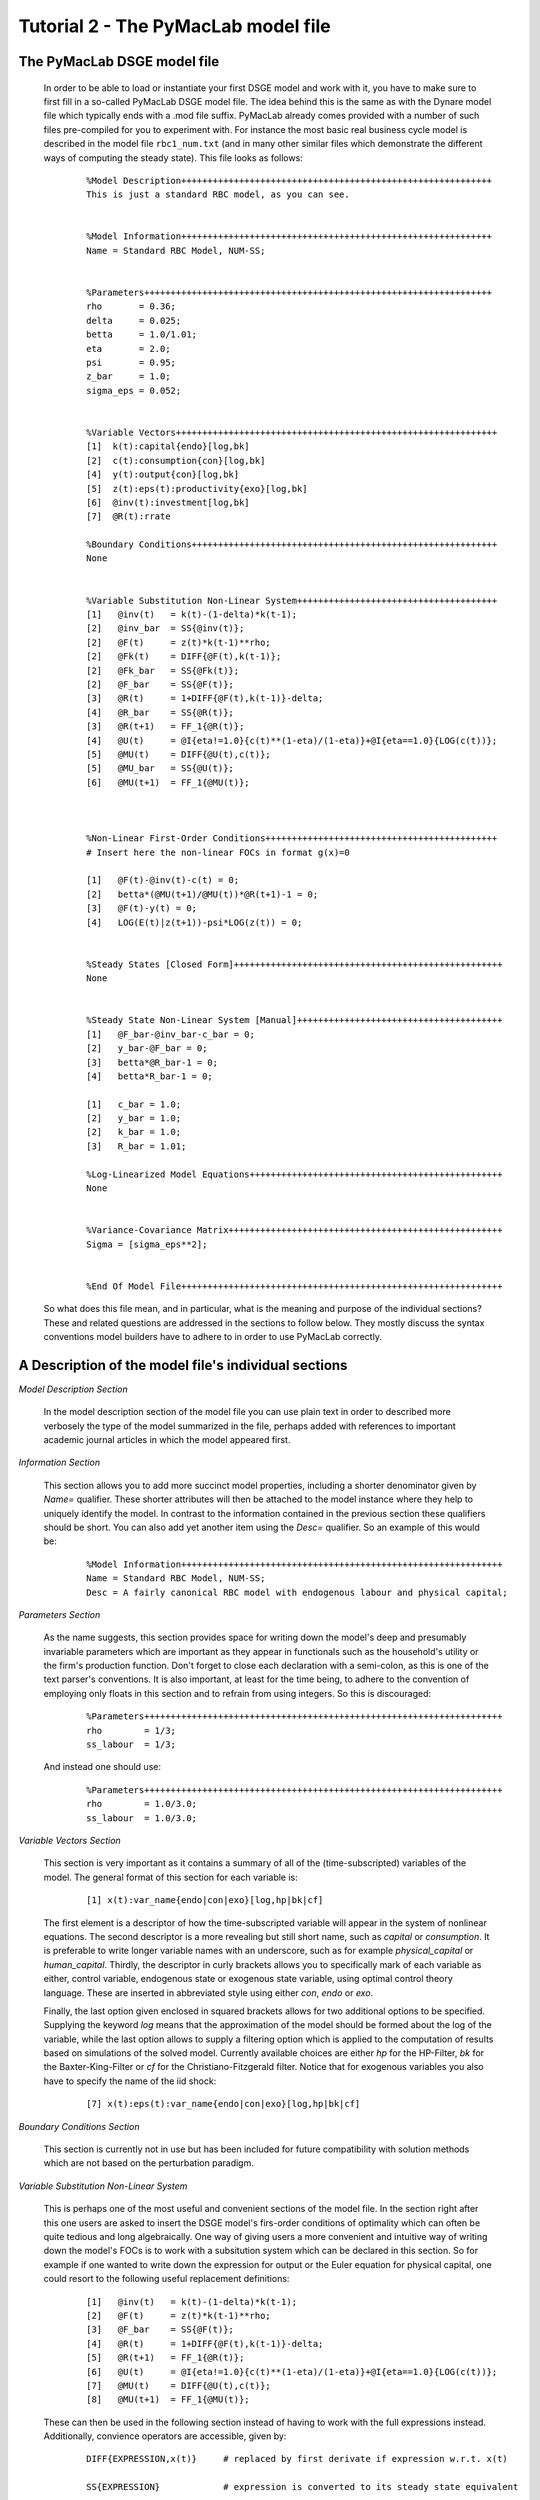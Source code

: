 .. index:: tutorial; model file; OOP; class

.. raw:: latex

   \newpage


Tutorial 2 - The PyMacLab model file
====================================

The PyMacLab DSGE model file
----------------------------

  In order to be able to load or instantiate your first DSGE model and work with it, you have to make sure to first fill in a so-called PyMacLab
  DSGE model file. The idea behind this is the same as with the Dynare model file which typically ends with a .mod file suffix. PyMacLab already
  comes provided with a number of such files pre-compiled for you to experiment with. For instance the most basic real business cycle model is
  described in the model file ``rbc1_num.txt`` (and in many other similar files which demonstrate the different ways of computing the steady state).
  This file looks as follows:

    ::

      %Model Description+++++++++++++++++++++++++++++++++++++++++++++++++++++++++++
      This is just a standard RBC model, as you can see.


      %Model Information+++++++++++++++++++++++++++++++++++++++++++++++++++++++++++
      Name = Standard RBC Model, NUM-SS;


      %Parameters++++++++++++++++++++++++++++++++++++++++++++++++++++++++++++++++++
      rho       = 0.36;
      delta     = 0.025;
      betta     = 1.0/1.01;
      eta	= 2.0; 
      psi	= 0.95;
      z_bar     = 1.0;
      sigma_eps = 0.052; 


      %Variable Vectors+++++++++++++++++++++++++++++++++++++++++++++++++++++++++++++
      [1]  k(t):capital{endo}[log,bk]
      [2]  c(t):consumption{con}[log,bk]
      [4]  y(t):output{con}[log,bk]      
      [5]  z(t):eps(t):productivity{exo}[log,bk]
      [6]  @inv(t):investment[log,bk]
      [7]  @R(t):rrate

      %Boundary Conditions++++++++++++++++++++++++++++++++++++++++++++++++++++++++++
      None


      %Variable Substitution Non-Linear System++++++++++++++++++++++++++++++++++++++
      [1]   @inv(t)   = k(t)-(1-delta)*k(t-1);
      [2]   @inv_bar  = SS{@inv(t)};
      [2]   @F(t)     = z(t)*k(t-1)**rho;
      [2]   @Fk(t)    = DIFF{@F(t),k(t-1)};
      [2]   @Fk_bar   = SS{@Fk(t)};
      [2]   @F_bar    = SS{@F(t)};
      [3]   @R(t)     = 1+DIFF{@F(t),k(t-1)}-delta;
      [4]   @R_bar    = SS{@R(t)};
      [3]   @R(t+1)   = FF_1{@R(t)};
      [4]   @U(t)     = @I{eta!=1.0}{c(t)**(1-eta)/(1-eta)}+@I{eta==1.0}{LOG(c(t))};
      [5]   @MU(t)    = DIFF{@U(t),c(t)};
      [5]   @MU_bar   = SS{@U(t)};
      [6]   @MU(t+1)  = FF_1{@MU(t)};



      %Non-Linear First-Order Conditions++++++++++++++++++++++++++++++++++++++++++++
      # Insert here the non-linear FOCs in format g(x)=0

      [1]   @F(t)-@inv(t)-c(t) = 0;
      [2]   betta*(@MU(t+1)/@MU(t))*@R(t+1)-1 = 0;
      [3]   @F(t)-y(t) = 0;
      [4]   LOG(E(t)|z(t+1))-psi*LOG(z(t)) = 0;


      %Steady States [Closed Form]+++++++++++++++++++++++++++++++++++++++++++++++++++
      None


      %Steady State Non-Linear System [Manual]+++++++++++++++++++++++++++++++++++++++
      [1]   @F_bar-@inv_bar-c_bar = 0;
      [2]   y_bar-@F_bar = 0;
      [3]   betta*@R_bar-1 = 0;
      [4]   betta*R_bar-1 = 0;

      [1]   c_bar = 1.0;
      [2]   y_bar = 1.0;
      [2]   k_bar = 1.0;
      [3]   R_bar = 1.01;

      %Log-Linearized Model Equations++++++++++++++++++++++++++++++++++++++++++++++++
      None


      %Variance-Covariance Matrix++++++++++++++++++++++++++++++++++++++++++++++++++++
      Sigma = [sigma_eps**2];


      %End Of Model File+++++++++++++++++++++++++++++++++++++++++++++++++++++++++++++


  So what does this file mean, and in particular, what is the meaning and purpose of the individual sections?
  These and related questions are addressed in the sections to follow below. They mostly discuss the syntax
  conventions model builders have to adhere to in order to use PyMacLab correctly.

A Description of the model file's individual sections
-----------------------------------------------------

*Model Description Section*

  In the model description section of the model file you can use plain text in order to described more verbosely
  the type of the model summarized in the file, perhaps added with references to important academic journal articles
  in which the model appeared first.

*Information Section*

  This section allows you to add more succinct model properties, including a shorter denominator given by `Name=`
  qualifier. These shorter attributes will then be attached to the model instance where they help to uniquely identify
  the model. In contrast to the information contained in the previous section these qualifiers should be short. You can
  also add yet another item using the `Desc=` qualifier. So an example of this would be:
  
    ::
  
      %Model Information+++++++++++++++++++++++++++++++++++++++++++++++++++++++++++++
      Name = Standard RBC Model, NUM-SS;
      Desc = A fairly canonical RBC model with endogenous labour and physical capital;

*Parameters Section*

  As the name suggests, this section provides space for writing down the model's deep and presumably invariable parameters
  which are important as they appear in functionals such as the household's utility or the firm's production function. Don't
  forget to close each declaration with a semi-colon, as this is one of the text parser's conventions. It is also important,
  at least for the time being, to adhere to the convention of employing only floats in this section and to refrain from using
  integers. So this is discouraged:
  
    ::
  
      %Parameters++++++++++++++++++++++++++++++++++++++++++++++++++++++++++++++++++++
      rho        = 1/3;
      ss_labour  = 1/3;
    
  And instead one should use:
  
    ::
  
      %Parameters++++++++++++++++++++++++++++++++++++++++++++++++++++++++++++++++++++
      rho        = 1.0/3.0;
      ss_labour  = 1.0/3.0;

*Variable Vectors Section*

  This section is very important as it contains a summary of all of the (time-subscripted) variables of the model. The general format
  of this section for each variable is:

   ::

      [1] x(t):var_name{endo|con|exo}[log,hp|bk|cf]

  The first element is a descriptor of how the time-subscripted variable will appear in the system of nonlinear equations. The second
  descriptor is a more revealing but still short name, such as `capital` or `consumption`. It is preferable to write longer variable names
  with an underscore, such as for example `physical_capital` or `human_capital`. Thirdly, the descriptor in curly brackets allows you to
  specifically mark of each variable as either, control variable, endogenous state or exogenous state variable, using optimal control theory
  language. These are inserted in abbreviated style using either `con`, `endo` or `exo`.
  
  Finally, the last option given enclosed in squared brackets allows for two additional options to be specified. Supplying the keyword `log`
  means that the approximation of the model should be formed about the log of the variable, while the last option allows to supply a filtering
  option which is applied to the computation of results based on simulations of the solved model. Currently available choices are either `hp`
  for the HP-Filter, `bk` for the Baxter-King-Filter or `cf` for the Christiano-Fitzgerald filter. Notice that for exogenous variables you also
  have to specify the name of the iid shock:
  
    ::
    
      [7] x(t):eps(t):var_name{endo|con|exo}[log,hp|bk|cf]

*Boundary Conditions Section*

  This section is currently not in use but has been included for future compatibility with solution methods which are not based on the perturbation
  paradigm.

*Variable Substitution Non-Linear System*

  This is perhaps one of the most useful and convenient sections of the model file. In the section right after this one users are asked to insert
  the DSGE model's firs-order conditions of optimality which can often be quite tedious and long algebraically. One way of giving users a more
  convenient and intuitive way of writing down the model's FOCs is to work with a subsitution system which can be declared in this section. So for
  example if one wanted to write down the expression for output or the Euler equation for physical capital, one could resort to the following
  useful replacement definitions:

   ::

     [1]   @inv(t)   = k(t)-(1-delta)*k(t-1);
     [2]   @F(t)     = z(t)*k(t-1)**rho;
     [3]   @F_bar    = SS{@F(t)};
     [4]   @R(t)     = 1+DIFF{@F(t),k(t-1)}-delta;
     [5]   @R(t+1)   = FF_1{@R(t)};
     [6]   @U(t)     = @I{eta!=1.0}{c(t)**(1-eta)/(1-eta)}+@I{eta==1.0}{LOG(c(t))};
     [7]   @MU(t)    = DIFF{@U(t),c(t)};
     [8]   @MU(t+1)  = FF_1{@MU(t)};

  These can then be used in the following section instead of having to work with the full expressions instead. Additionally, convience operators
  are accessible, given by:

   ::

      DIFF{EXPRESSION,x(t)}     # replaced by first derivate if expression w.r.t. x(t)

      SS{EXPRESSION}            # expression is converted to its steady state equivalent

      FF_X{EXPRESSION}          # replaced with expression forwarded in time by X periods.
                                # Timing of the information set for expectations
                                # is unchanged!

      BB_X{EXPRESSION}          # replaced with expression lagged in time by X periods.
                                # Timing if the information set for expectations
                                # is unchanged!
                             
      @ALL{EXPRESSION,[0-1],SS} # short-hand way of declaring many items in one go.
                                # See further below for detailed explanation.
      
      @DISCOUNT                 # Special reserved keyword to define the discount factor.
                                # See further below for detailed explanation.
                                
      @I{CONDITION}{EXPRESSION} # An indicator function which inserts the expression whenever
                                # the condition evaluates to TRUE.

  When declaring replacement items in this section make sure to adhere to the syntax of always naming them beginning with a @. Also, within this
  section substitutions within substitutions are permitted. Replacement items for steady-state calculations in the subsequent sections can also
  be supplied here, but have to be of the form such as:

   ::

      [1]   @F_bar   = z_bar*k_bar**rho;

  In PyMacLab steady state expressions of variables strictly have to adhere to the `x_bar` naming convention, i.e. be expressed by the stem
  variable name abbreviation followed by and underscore and the word `bar`. Finally, the DIFF{EXPRESSION,x(t)} is smart enough to differentiate
  across different time periods. So as an example with habit persistence in consumption our utility function depends on current and past consumption:
  
   ::
    
      [1]   @DISCOUNT = betta;
      [2]   @U(t)     = LOG(c(t)-B*c(t-1));
      [3]   @Uc(t)    = DIFF{@U(t),c(t)};
      
  Here the differentiation operator is smart enough to forward the expression by one period before taking the derivative w.r.t to c(t).
  In fact, internally the above will be replaced with:
   
   ::
     
      [1]   @DISCOUNT = betta;
      [2]   @U(t)     = LOG(c(t)-B*c(t-1));
      [3]   @Uc(t)    = DIFF{LOG(c(t)-B*c(t-1))+betta*LOG(E(t)|c(t+1)-B*c(t)),c(t)};
      
  This feature only works if the special reserved keyword @DISCOUNT is defined at the top of the list. This tells PyMacLab which discount rate to
  apply to future (or past) expressions. Finally, as of version 0.95.1 PyMacLab also supports another keyword which works as a short-cut to declare
  a large number of possible derivatives using only one command. This feature would work as follows:
  
    ::
    
      %Variable Substitution Non-Linear System+++++++++++++
      # The utility function and its derivatives
      [1]   @MU(t)     = LOG(c(t))+em(t-1)**(1-1/ups)/(1-1/ups);
      [2]   @ALL{@MU(t),[0-1],SS};
      
  This command takes all of the partial derivatives (but no cross-partials!) of the supplied function `@MU(t)` both for the current and the future period,
  i.e period running from `[0-1]`. One could also specify this as a list like `[0,1]`. If the additional optional argument `SS` is also supplied then
  the steady state versions of both the original function and the derivatives would be declared. Essentially, the above is just a short-hand for the
  following manually declared version:
  
    ::
    
      %Variable Substitution Non-Linear System+++++++++++++
      # The utility function and its derivatives
      [1]   @MU(t)     = LOG(c(t))+em(t-1)**(1-1/ups)/(1-1/ups);
      [2]   @MU_bar    = SS{@MU(t)};
      [3]   @MUc(t)    = DIFF{@MU(t),c(t)};
      [4]   @MUc_bar   = SS{@MUc(t)};
      [5]   @MUem(t)   = DIFF{@MU(t),em(t-1)};
      [6]   @MUem_bar  = SS{@MUem(t)};
      [7]   @MU(t+1)   = FF_1{@MU(t)};
      [8]   @MUc(t+1)  = DIFF{@MU(t+1),E(t)|c(t+1)};
      [9]   @MUem(t+1) = DIFF{@MU(t+1),em(t)};
      
  Obviously, for reasons of brevity using the `@ALL` command is a much better option, in particular if the derivatives and steady state expressions one works
  with are kind of standard and flow naturally from the functional forms of utlity and production functions, for instance.
  
  .. note::

    The whole point of having the subsitutions section present in the library as a functionality to draw on is to reduce systems to a lower dimensionality
    without having to string together algebraic fragments into enormous mathematical expressions which are hard to read and understand by somebody who has
    not been involved in designing the model. This approach also reduces the likelihood of introducing mistakes. With the substitution systems everything
    looks clean and the intuition is immediately discernable from the simplified first-order conditions containing the substitution declarations.

*Non-Linear First-Order Conditions Section*

  In this section users can supply the model's first order conditions of optimality which are passed to PyMacLab for differentiation and
  evaluation. So to use the example from the RBC1 example file given above, filling in this section would look as follows:

   ::

      [1]   @F(t)-@inv(t)-c(t) = 0;
      [2]   betta*(@MU(t+1)/@MU(t))*@R(t+1)-1 = 0;
      [3]   @F(t)-y(t) = 0;
      [4]   LOG(E(t)|z(t+1))-psi*LOG(z(t)) = 0;

  where we have made ample use of the convenient substitution definitions declared in the previous section. Expressions, such as the law of
  motion for the productivity shock, can be supplied in logs for the sake of readability, but otherwise could also alternatively be written as:

   ::

      [4]   E(t)|z(t+1)/(z(t)**psi) = 0;

   .. deprecated:: 0.85 In previous versions of PyMacLab it was possible to write down the law of motion of exogenous states without expectations, i.e.
      `z(t)/(z(t-1)**psi) = 0;`. This behaviour is now deprecated and no longer supported.

*Steady States [Closed Form] Section*

  For relatively simple models, closed form solutions for the steady state may exist and can be entered here as follows:

   ::

      betta   = 1.0/R_bar;
      k_bar   = ((rho*z_bar)/(R_bar - 1 + delta))**(1.0/(1 - rho));
      y_bar   = (z_bar*k_bar)**rho;
      c_bar   = y_bar - delta*k_bar;

  Note that not only steady-state variables like `x_bar` can be supplied here, but indeed any variable who's steady-state value has to be
  determined endogenously withing the model. Sometimes, depending on the model builder's assumptions taken, this could also involve the'
  determination of a parameter such as `betta`.
  
  Sometimes the model's full steady-state can be best determined using a combination of closed form expressions AND the additional numerical
  solution of a system on nonlinear equations, as is the case in the model file provided as ``rbc1_res.txt``. Notice that here one set of steady state
  variables are calculated in closed from, given the knowledge of a set of other steady state variables, while these in turn are first solved
  for in the section using the nonlinear root-finding algorithm. This make sense as for many DSGE models a core set of steady state variables in
  physical capital and marginal utlity - as an example - can be computed using the non-linear root finder, while all of the other variables' steady
  states follow immediately residually from this.
   

*Steady State Non-Linear System [Manual] Section*

  In this section a partial list of or the entire model's variables' steady states can be determined numerically here using good starting values
  and a Newton-like root-finder algorithm. So this section would something like this:

   ::

      %Steady State Non-Linear System [Manual]+++++++++++++
      [1]   z_bar*k_bar**(rho)-delta*k_bar-c_bar = 0;
      [2]   rho*z_bar*k_bar**(rho-1)+(1-delta)-R_bar = 0;
      [3]   (betta*R_bar)-1 = 0;
      [4]   z_bar*k_bar**(rho)-y_bar = 0;

      [1]  c_bar = 1.0;
      [2]  k_bar = 1.0;
      [3]  y_bar = 1.0;
      [4]  betta = 1.0;

  Very often, this section is simply a restatement of the first order conditions of optimality but with time subscripts removed and instead
  replaced with the steady state `x_bar` notation. This section and the previous can often be the most difficult ones to specify well, as many
  more complex DSGE models' steady states are not easy to determine and often require some good judegement, experience and good starting values
  for the root-finding algorithm.
  
  As of version 0.95.1 of the PyMacLab library users can also use symbolic expressions in the starting values subsection following the non-linear
  system of equations, such as for instance:
  
    ::
    
      %Steady State Non-Linear System [Manual]+++++++++++++
      [1]   z_bar*k_bar**(rho)-delta*k_bar-c_bar = 0;
      [2]   rho*z_bar*k_bar**(rho-1)+(1-delta)-R_bar = 0;
      [3]   (betta*R_bar)-1 = 0;
      [4]   z_bar*k_bar**(rho)-y_bar = 0;

      [1]  k_bar = 30.0;
      [2]  y_bar = k_bar**alpha;
      [3]  c_bar = 2.0;
      [4]  betta = 1.0;
      
  Finally, again as of version 0.95.1, users can instead declare in this section the following:

    ::
    
      %Steady State Non-Linear System [Manual]+++++++++++++
      USE_FOCS=[0,1,2,3];

      [1]  k_bar = 30.0;
      [2]  y_bar = k_bar**alpha;
      [3]  c_bar = 2.0;
      [4]  betta = 1.0;
      
  When using this `USE_FOCS` command, users are instructing the DSGE model instance to automatically form steady state versions of the non-linear
  system of equations, but doing this only for the equation numbers provided in the passed vector, i.e. `[0,1,2,3]`, which instructs PyMacLab to pick
  equations 1,2,3,4 out of the system of FOCs declared before this section. Python uses 0-indexed vectors, that is why the list starts with
  0 and not 1. If the FOCs are ordered differently, one can also employ different orderings, such as `[0,2,3,4]`. The point here is to have a way of
  disregarding certain equations we may not want to include in the non-linear root finding algorithm, such as certain exogenous laws of motion for which
  we may have calibrated steady state values and do not have to look for them.
  

*Log-Linearized Model Equations Section*

  In this section you could theoretically also supply the first-order log-linearized equations manually, such as was necessary in Harald Uhlig's
  toolbox. But this feature is perhaps best relegated to compatibility tests and proof-of-concept experiments to show that PyMacLab's computed
  solutions based on automatic differentiation are identical with the ones computed from this section. An example would be:

   ::

      # foc consumption
      [1]   (1/C_bar)**Theta*X_bar**(Psi*(1-Theta))*x(t)...
           -(1/C_bar)**Theta*X_bar**(Psi*(1-Theta))*c(t)=...
             LAM_bar*lam(t)+A_bar*MU_bar*mu(t);
      # foc leisure
      [2]   (1-Theta)*c(t)+(Psi*(1-Theta)-1)*x(t)=lam(t)+...
             z(t)+(1-alpha)*k(t-1)-(1-alpha)*l(t);

  In this case all variables already have to be interpreted as percentage deviations from steady state. Both in this and in the nonlinear FOCs
  section, model equations DO NOT necessarily have to be expressed as `g(x)=0`, but can also be written as `f(x)=g(x)`. In this case the PyMacLab
  parser simply internally generates `f(x)-g(x) = 0` and works with this expression instead.

*Variance-Covariance Matrix Section*

  The standard way of supplying information on the variance-convariance structure of the iid shocks hitting the laws of motions of the exogenous
  state variables. So this section would look something like this:

   ::

      Sigma = [sigma_eps**2];

  or for more elaborate models like this:

   ::

      Sigma = [sigma_eps**2   0;
               0    sigma_xi**2];

*All sections*

  If in any of the lines of one of the sections the keyword `None` is inserted, even in a section which has otherwise been declared in the correct
  way as described above, then the entire section will be ignored and treated as empty, such as for instance:

   ::

      %Log-Linearized Model Equations++++++++++++++++++++++++++++
      None

  If alebraic expression become to long, one can also employ a line-breaking syntax using the elipsis, such as:

   ::


      [1]   (1-Theta)*c(t)+(Psi*(1-Theta)-1)*x(t)=lam(t)+...
             z(t)+(1-alpha)*k(t-1)-(1-alpha)*l(t);

  Finally, as is customary from other programming languages, comments can also be inserted into DSGE model files. However, in contrast to other
  languages conventions, such as Python itself, at the moment the library will only parse model files correctly if the comments are on a line of
  their own, and not intermingled with model description items. As usual comments are identified by beginning a new line with the hash symbol #.

  Finally, in all sections where it may be applicable, the operators `LOG(x)` and `EXP(x)` can be employed, where the former takes the natural
  logarithm of expression x while the latter raises e to the power x. An example of this would be:

   ::

      [1]   @U(t)   = LOG(c(t));


More than one way to feed in model properties
---------------------------------------------

  As of PyMacLab version 0.95.1, there now exists more than one way to populate a DSGE model instance with information about the properties/features which
  comprise the model and dictate its ultimate behaviour. These changes have been implemented in order to make PyMacLab's feature set more compatible with a
  programming paradigm often called "Meta-programming" or "Template programming" which encapsulates the idea of allowing programs to change their own
  "source code" or otherwise usually assumed fixed features during runtime.
  
  Or at a more basic level, it simply offers a comfortable way for users of the library to change essential features of DSGE models or alternatively swap
  features between them while a program is running. This makes PyMacLab far more powerful in principle than for instance Dynare. So besides reading in a
  conformable DSGE model file from your computer's file system, which other ways are on offer to populate a DSGE model instance?
  
  Instead of passing the model file's full path as a string to the DSGE model at instantiation time, we could have also alternatively passed the actual
  model file itself as a big triple-quoted string to the DSGE class generating instances. This could be defined inside a Python (batch) script and could for
  instance be done like this:
   
   
    .. sourcecode:: python
    
      modstr='''
      %Model Description+++++++++++++++++++++++++++++++++++++++++++++++++++++++++++
      This is just a standard RBC model, as you can see.


      %Model Information+++++++++++++++++++++++++++++++++++++++++++++++++++++++++++
      Name = Standard RBC Model, RES-SS;


      %Parameters++++++++++++++++++++++++++++++++++++++++++++++++++++++++++++++++++
      rho       = 0.36;
      delta     = 0.025;
      R_bar     = 1.01;
      betta     = 1.0/R_bar;
      eta	= 2.0; 
      psi	= 0.95;
      z_bar     = 1.0;
      sigma_eps = 0.052; 


      %Variable Vectors+++++++++++++++++++++++++++++++++++++++++++++++++++++++++++++
      [1]  k(t):capital{endo}[log,bk]
      [2]  c(t):consumption{con}[log,bk]
      [4]  y(t):output{con}[log,bk]      
      [5]  z(t):eps(t):productivity{exo}[log,bk]
      [6]  @inv(t):investment[log,bk]
      [7]  @R(t):rrate

      %Boundary Conditions++++++++++++++++++++++++++++++++++++++++++++++++++++++++++
      None


      %Variable Substitution Non-Linear System++++++++++++++++++++++++++++++++++++++
      # Special discount variable
      [1]   @DISCOUNT = betta;
      [1]   @inv(t)   = k(t)-(1-delta)*k(t-1);
      [2]   @inv_bar  = SS{@inv(t)};
      [2]   @F(t)     = z(t)*k(t-1)**rho;
      [2]   @Fk(t)    = DIFF{@F(t),k(t-1)};
      [2]   @Fk_bar   = SS{@Fk(t)};
      [2]   @F_bar    = SS{@F(t)};
      [3]   @R(t)     = 1+DIFF{@F(t),k(t-1)}-delta;
      [4]   @R_bar    = SS{@R(t)};
      [3]   @R(t+1)   = FF_1{@R(t)};
      [4]   @U(t)     = c(t)**(1-eta)/(1-eta);
      [5]   @MU(t)    = DIFF{@U(t),c(t)};
      [5]   @MU_bar   = SS{@U(t)};
      [6]   @MU(t+1)  = FF_1{@MU(t)};



      %Non-Linear First-Order Conditions+++++++++++++++++++++++++++++++++++++++++++++
      # Insert here the non-linear FOCs in format g(x)=0

      [1]   @F(t)-@inv(t)-c(t) = 0;
      [2]   betta*(@MU(t+1)/@MU(t))*@R(t+1)-1 = 0;
      [3]   @F(t)-y(t) = 0;
      [4]   LOG(E(t)|z(t+1))-psi*LOG(z(t)) = 0;


      %Steady States [Closed Form]+++++++++++++++++++++++++++++++++++++++++++++++++++
      [1]   y_bar = @F_bar;


      %Steady State Non-Linear System [Manual]+++++++++++++++++++++++++++++++++++++++
      [1]   @F_bar-@inv_bar-c_bar = 0;
      [2]   betta*@R_bar-1 = 0;
      [3]   betta*R_bar-1 = 0;

      [1]   c_bar = 1.0;
      [2]   k_bar = 1.0;
      [3]   betta = 0.9;

      %Log-Linearized Model Equations++++++++++++++++++++++++++++++++++++++++++++++++
      None


      %Variance-Covariance Matrix++++++++++++++++++++++++++++++++++++++++++++++++++++
      Sigma = [sigma_eps**2];


      %End Of Model File+++++++++++++++++++++++++++++++++++++++++++++++++++++++++++++
      '''
      
      import pymaclab as pm
      
      rbc = pm.newMOD(modstr,mesg=True,ncpus='auto')

  As you can see, the declared Python object ``modstr`` is just a string which holds a standard PyMacLab model file in its entirety (with line breaks!)
  This is then passed to the DSGE class to instantiate a new model and internally PyMacLab recognizes this not as a full path pointer to a physical model
  file existing in your computer's file system but instead as the contents of the file itself ready for direct processing.
  
  Finally, yet one more way open
  to users to instantiate and populate a new DSGE model with its characteristic features is closely related to the one described immediately above. This
  second way uses a Python templating library called ``wheezy.template`` which allows conformable PyMacLab model files to be generated on the fly from
  within a running Python script using a standard Python dictionary of DSGE model properties. Such a dictionary is always created by default and then
  attached to each DSGE model instance whenever they are created and is held inside the object ``model.template_paramdic``. For a simple RBC model this would
  look like:
  
    .. sourcecode:: python
    
      # Load the library and the models branch
      In [1]: import pymaclab as pm
      In [2]: import pymaclab.modfiles.models as models
      In [3]: import pymaclab.modfiles.templates.wheezy_template as template
      
      # Now instantiate the model
      In [3]: rbc = pm.newMOD(models.stable.rbc1_num, mesg=True)
      
      # Check contents of the template dictionary
      In [4]: rbc.template_paramdic.keys()
      
      # These are only the keys of the dictionary, but check the contents yourself
      # to see that they are all standard Python data structures describing the model
      Out[1]:
      ['use_focs',
       'vardic',
       'sigma',
       'mod_desc',
       'subs_list',
       'focs_list',
       'manss_sys',
       'mod_name',
       'llsys_list',
       'paramdic',
       'ssidic',
       'ssys_list']
       
       # Now use the template to automatically generate
       # a conformable PyMacLab model file string
       In [5]: modstr = template.render(rbc.template_paramdic)
       
       # Now print the modstr and check what it looks like
       In [6]: print modstr
       
       Out[2]:
       '''
       %Model Description++++++++++++++++++++++++++++++++++
       None
 
 
       %Model Information++++++++++++++++++++++++++++++++++
       # Short model name
       Name = Standard RBC Model, NUM-SS;
       # Short model description
 
 
 
       %Parameters+++++++++++++++++++++++++++++++++++++++++
       [1]   z_bar = 1.0;
       [2]   psi = 0.95;
       [3]   sigma_eps = 0.052;
       [4]   betta = 0.990099009901;
       [5]   eta = 2.0;
       [6]   rho = 0.36;
       [7]   delta = 0.025;
 
 
 
       %Variable Vectors++++++++++++++++++++++++++++++++++++
       [1]   k(t):capital{endo}[log,bk]
       [1]   c(t):consumption{con}[log,bk]
       [2]   y(t):output{con}[log,bk]
       [1]   z(t):eps(t):productivity{exo}[log,bk]
       [1]   @inv(t):investment [log,bk]
       [2]   @R(t):rrate


       %Boundary Conditions+++++++++++++++++++++++++++++++++
       None
 
 
       %Variable Substitution Non-Linear System+++++++++++++
       [1]   @inv(t) = k(t)-(1-delta)*k(t-1);
       [2]   @inv_bar = SS{@inv(t)};
       [3]   @F(t) = z(t)*k(t-1)**rho;
       [4]   @Fk(t) = DIFF{@F(t),k(t-1)};
       [5]   @Fk_bar = SS{@Fk(t)};
       [6]   @F_bar = SS{@F(t)};
       [7]   @R(t) = 1+DIFF{@F(t),k(t-1)}-delta;
       [8]   @R_bar = SS{@R(t)};
       [9]   @R(t+1) = FF_1{@R(t)};
       [10]   @U(t) = c(t)**(1-eta)/(1-eta);
       [11]   @MU(t) = DIFF{@U(t),c(t)};
       [12]   @MU_bar = SS{@U(t)};
       [13]   @MU(t+1) = FF_1{@MU(t)};
 
 
       %Non-Linear First-Order Conditions+++++++++++++++++++
       [1]   @F(t)-@inv(t)-c(t) = 0;
       [2]   betta*(@MU(t+1)/@MU(t))*@R(t+1)-1 = 0;
       [3]   @F(t)-y(t) = 0;
       [4]   LOG(E(t)|z(t+1))-psi*LOG(z(t)) = 0;
 
 
       %Steady States [Closed Form]++++++++++++++++++++++++++
       None
 
 
       %Steady State Non-Linear System [Manual]+++++++++++++
       [1]   @F_bar-@inv_bar-c_bar = 0;
       [2]   y_bar-@F_bar = 0;
       [3]   betta*@R_bar-1 = 0;
       [4]   betta*R_bar-1 = 0;
 
       [1]   c_bar = 1.0;
       [2]   k_bar = 1.0;
       [3]   y_bar = 1.0;
       [4]   R_bar = 1.01;
 
 
 
       %Log-Linearized Model Equations++++++++++++++++++++++
       None
 
 
       %Variance-Covariance Matrix++++++++++++++++++++++++++
       Sigma = [ 0.002704 ];
       
       
       %End Of Model File+++++++++++++++++++++++++++++++++++
       '''
       
       # You could now check if the model also loads with the generated modfile string
       In [7]: rbc_alt = pm.newMOD(modstr, mesg=True)

       
  As you can see, with the power of templating engines [#f1]_ such as ``wheezy.template`` we can generate PyMacLab-conformable DSGE model files
  on-the-fly by passing simple Python data structures to the template and calling its ``render()`` method. In the above script, the DSGE models called
  ``rbc`` and ``rbc_alt`` will be identical save for small numerical discrepancies introduced because of floating-point arithmatics imprecision.
  In the near future PyMacLab will include another template which will allow the automatic generation of Dynare-conformable model files, allowing users
  to compare and contrast results computed in both environments.
  
.. rubric:: Footnotes

.. [#f1] There exist far more popular templating engines than ``wheezy.template``. One of such, perhaps the most popular, is an engine library called
         ``jinja2`` which is often used by programmers to design dynamic webpages. The other candidate is a library called ``cheetah``. In spite of
         ``wheezy.template``'s lesser popularity, it was chosen for PyMacLab because it claims to be the fastest template engine of all of the
         above mentioned candidates.